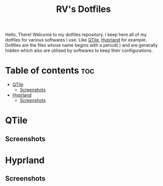 #+title: RV's Dotfiles

Hello, There!
Welcome to my dotfiles repository. I keep here all of my dotfiles for various softwares I use. Like [[https://qtile.org/][QTile]], [[https://hyprland.org/][Hyprland]] for example.
Dotfiles are the files whose name begins with a period(.) and are generally hidden which also are utilised by softwares to keep their configurations.

* Table of contents :toc:
- [[#qtile][QTile]]
  - [[#screenshots][Screenshots]]
- [[#hyprland][Hyprland]]
  - [[#screenshots-1][Screenshots]]

* QTile
** Screenshots
[[file:.config/assets/screenshots/qtile1.png]]
[[file:.config/assets/screenshots/qtile2.png]]
[[file:.config/assets/screenshots/qtile3.png]]

* Hyprland
** Screenshots
[[file:.config/assets/screenshots/hypr1.png]]
[[file:.config/assets/screenshots/hypr2.png]]
[[file:.config/assets/screenshots/hypr3.png]]

